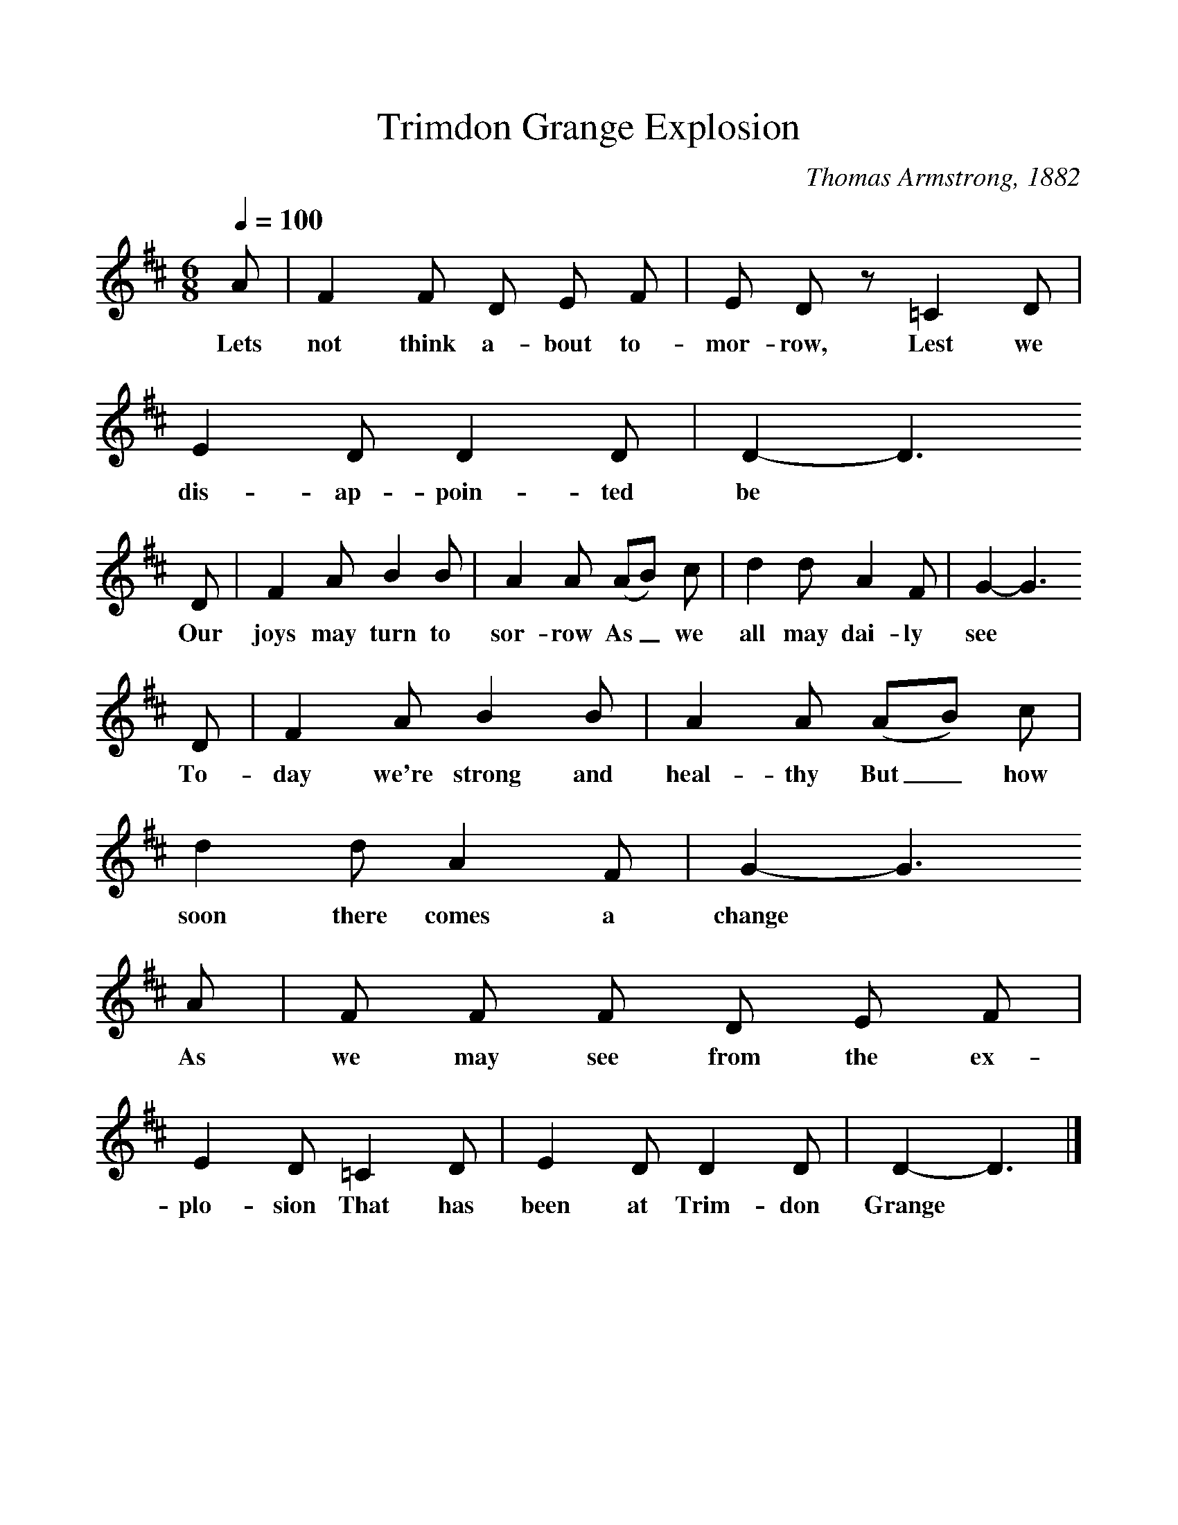 %%scale 1
X:1     %Music
T:Trimdon Grange Explosion
B:Palmer, R,A Ballad History of England,BT Batsford Ltd, 1979
C:Thomas Armstrong, 1882
S:R Sewell, Newcastle, 1951
Z:A L Lloyd
F:http://www.folkinfo.org/songs
Q:1/4=100     %Tempo
M:6/8     %Meter
L:1/8     %
K:D
A |F2 F D E F |E D z =C2  D |E2 D D2 D | D2-D3
w:Lets not think a-bout to-mor-row, Lest we dis-ap-poin-ted be*
D |F2 A B2 B |A2 A (AB) c |d2 d A2 F | G2-G3
w: Our joys may turn to sor-row As_ we all may dai-ly see*
D |F2 A B2 B |A2 A (AB) c |d2 d A2 F | G2-G3
w:To-day we're strong and heal-thy But_ how soon there comes a change*
A |F F F D E F |E2 D =C2 D |E2 D D2 D | D2-D3 |]
w:As we may see from the ex-plo-sion That has been at Trim-don Grange*